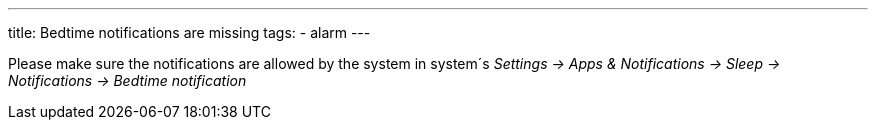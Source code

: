 ---
title: Bedtime notifications are missing
tags:
- alarm
---

Please make sure the notifications are allowed by the system in system´s _Settings -> Apps & Notifications -> Sleep -> Notifications -> Bedtime notification_



